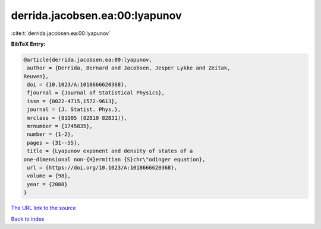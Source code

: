 derrida.jacobsen.ea:00:lyapunov
===============================

:cite:t:`derrida.jacobsen.ea:00:lyapunov`

**BibTeX Entry:**

.. code-block:: bibtex

   @article{derrida.jacobsen.ea:00:lyapunov,
    author = {Derrida, Bernard and Jacobsen, Jesper Lykke and Zeitak,
   Reuven},
    doi = {10.1023/A:1018666620368},
    fjournal = {Journal of Statistical Physics},
    issn = {0022-4715,1572-9613},
    journal = {J. Statist. Phys.},
    mrclass = {81Q05 (82B10 82B31)},
    mrnumber = {1745835},
    number = {1-2},
    pages = {31--55},
    title = {Lyapunov exponent and density of states of a
   one-dimensional non-{H}ermitian {S}chr\"odinger equation},
    url = {https://doi.org/10.1023/A:1018666620368},
    volume = {98},
    year = {2000}
   }
`The URL link to the source <ttps://doi.org/10.1023/A:1018666620368}>`_


`Back to index <../By-Cite-Keys.html>`_
